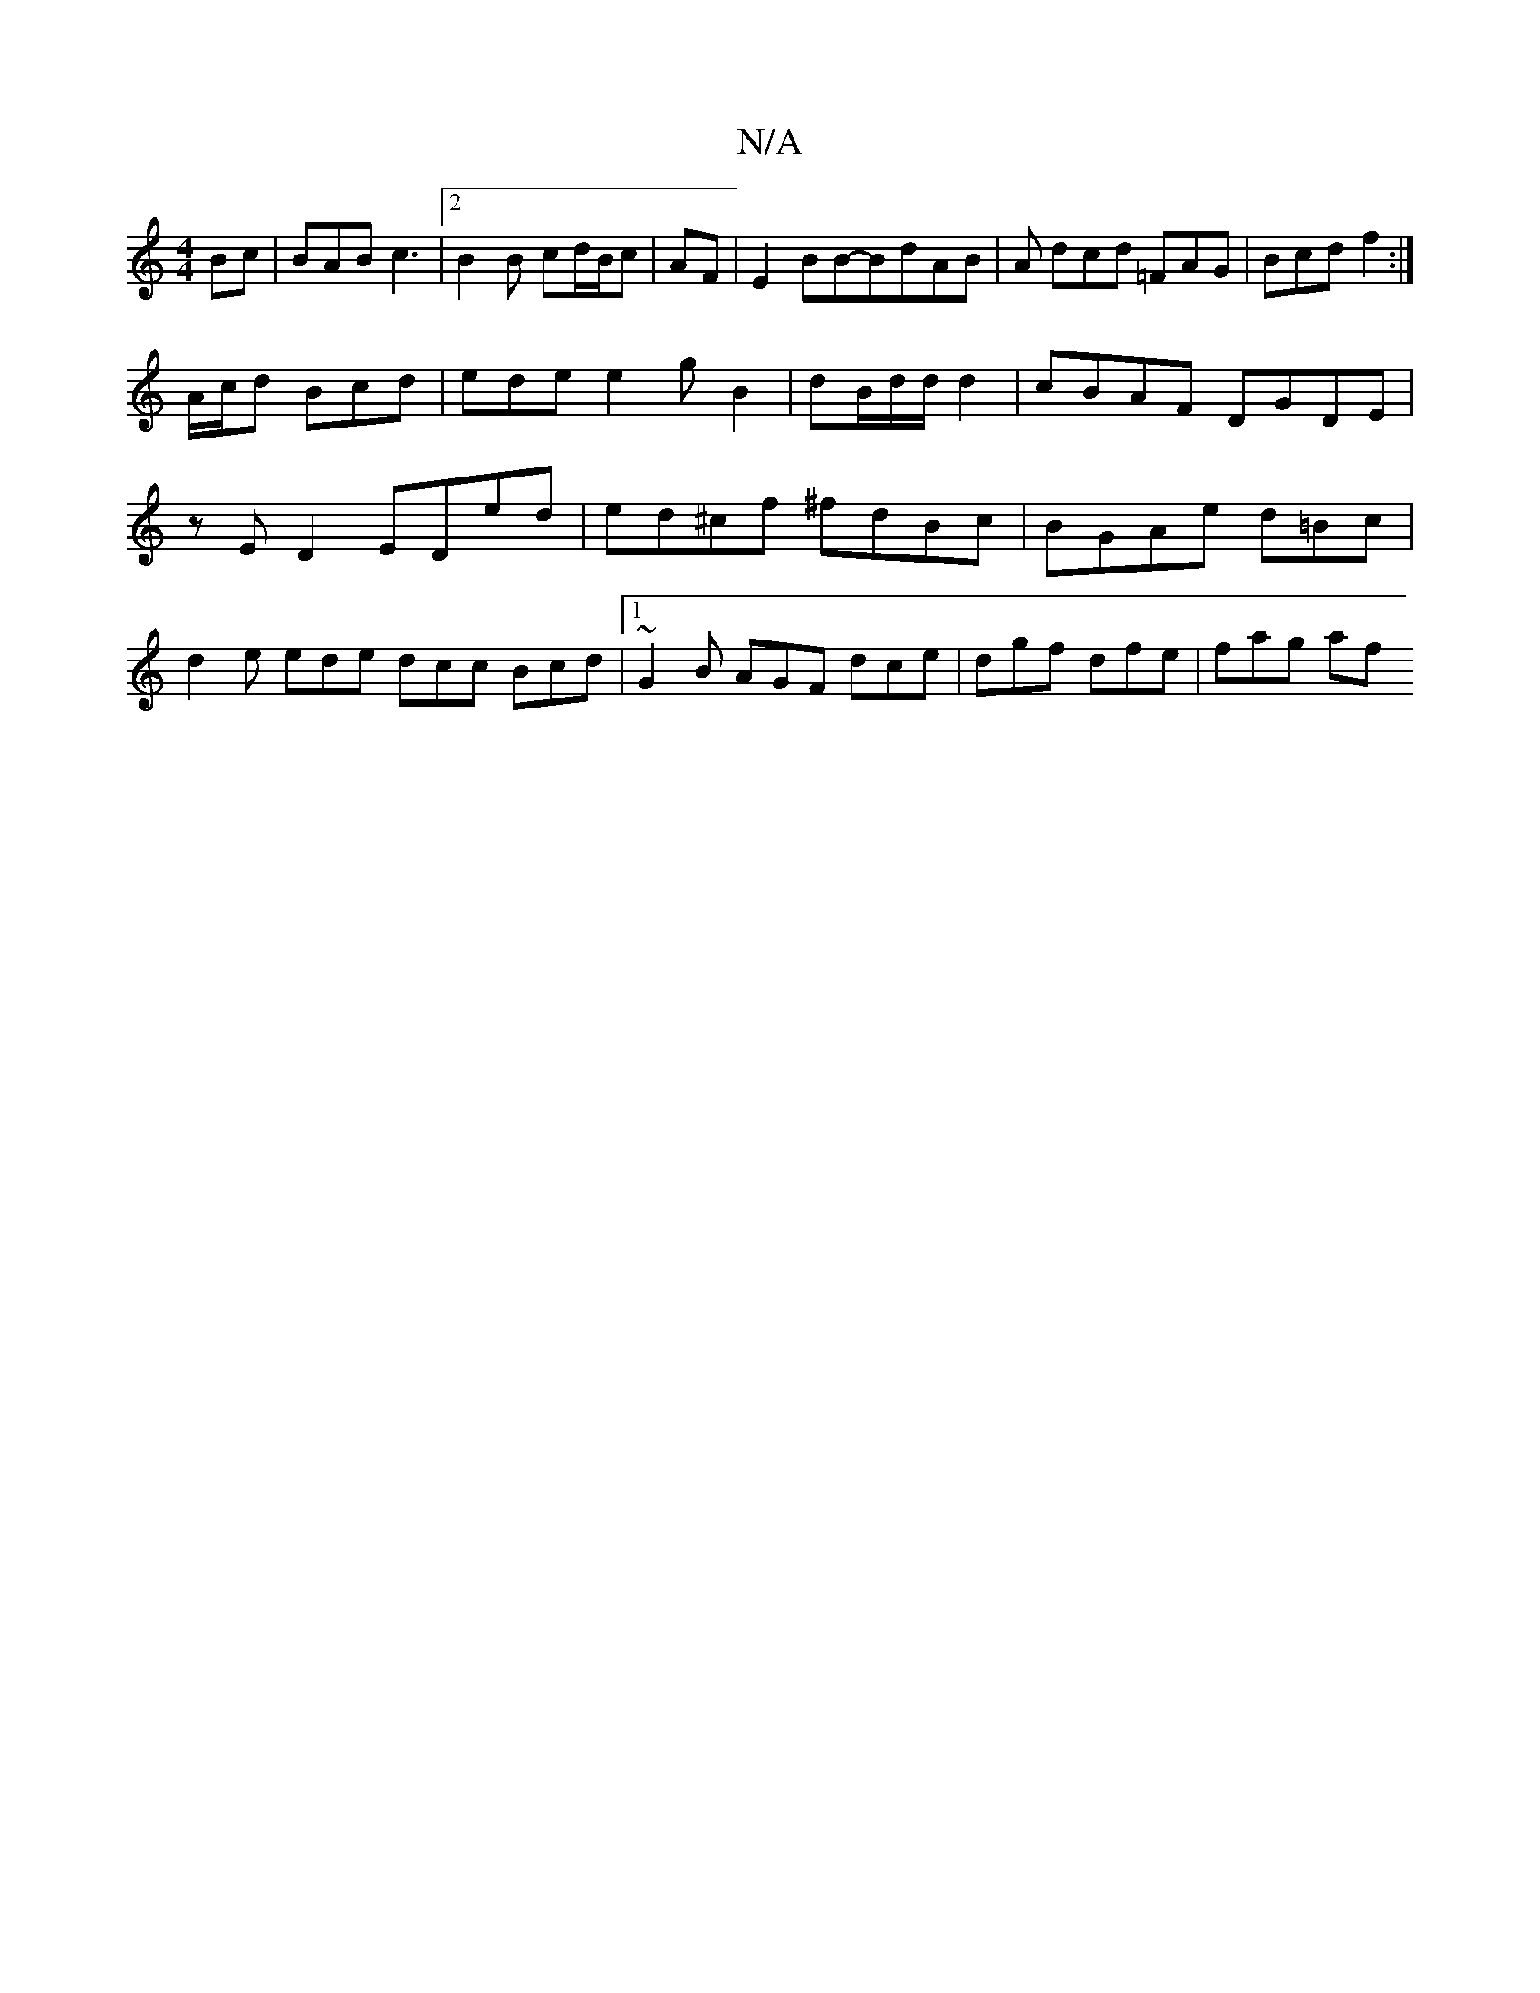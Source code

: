 X:1
T:N/A
M:4/4
R:N/A
K:Cmajor
Bc | BAB c3 | [2 B2 B cd/B/c | AF|E2 BB-BdAB|A dcd =FAG | Bcd f2 :|
A/c/d Bcd | ede e2 g B2 | dB/d/d/d2 | cBAF DGDE |zE D2 EDed | ed^cf ^fdBc |BGAe d=Bc|d2e ede dcc Bcd|1 ~G2B AGF dce|dgf dfe | fag af